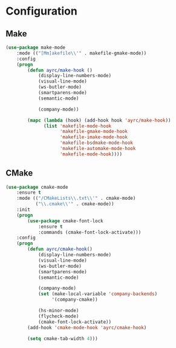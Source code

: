 * Configuration
** Make
   #+BEGIN_SRC emacs-lisp
     (use-package make-mode
         :mode (("[Mm]akefile\\'" . makefile-gmake-mode))
         :config
         (progn
             (defun ayrc/make-hook ()
                 (display-line-numbers-mode)
                 (visual-line-mode)
                 (ws-butler-mode)
                 (smartparens-mode)
                 (semantic-mode)

                 (company-mode))

             (mapc (lambda (hook) (add-hook hook 'ayrc/make-hook))
                   (list 'makefile-mode-hook
                         'makefile-gmake-mode-hook
                         'makefile-imake-mode-hook
                         'makefile-bsdmake-mode-hook
                         'makefile-automake-mode-hook
                         'makefile-mode-hook))))
   #+END_SRC

** CMake
   #+BEGIN_SRC emacs-lisp
     (use-package cmake-mode
         :ensure t
         :mode (("/CMakeLists\\.txt\\'" . cmake-mode)
                ("\\.cmake\\'" . cmake-mode))
         :init
         (progn
             (use-package cmake-font-lock
                 :ensure t
                 :commands (cmake-font-lock-activate)))
         :config
         (progn
             (defun ayrc/cmake-hook()
                 (display-line-numbers-mode)
                 (visual-line-mode)
                 (ws-butler-mode)
                 (smartparens-mode)
                 (semantic-mode)

                 (company-mode)
                 (set (make-local-variable 'company-backends)
                      '(company-cmake))

                 (hs-minor-mode)
                 (flycheck-mode)
                 (cmake-font-lock-activate))
             (add-hook 'cmake-mode-hook 'ayrc/cmake-hook)

             (setq cmake-tab-width 4)))
   #+END_SRC
